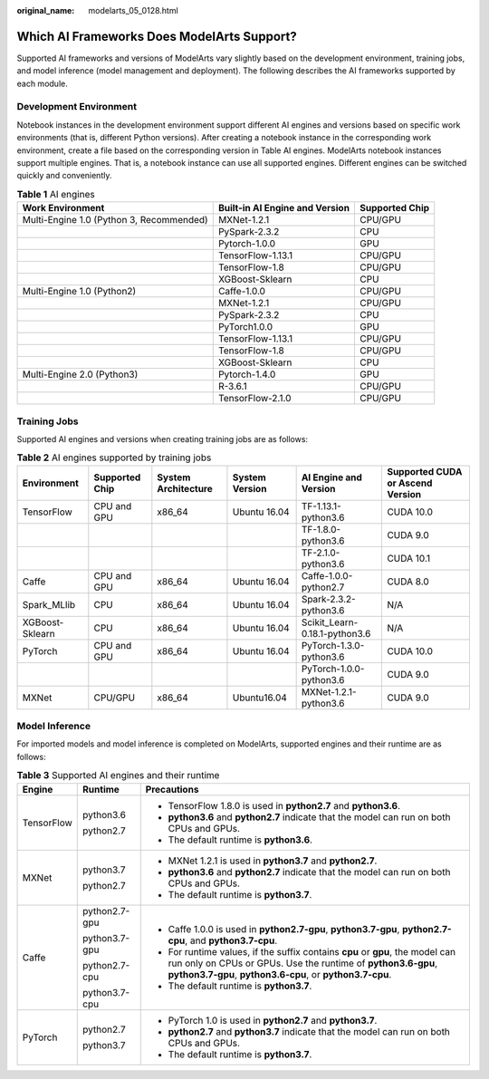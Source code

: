 :original_name: modelarts_05_0128.html

.. _modelarts_05_0128:

Which AI Frameworks Does ModelArts Support?
===========================================

Supported AI frameworks and versions of ModelArts vary slightly based on the development environment, training jobs, and model inference (model management and deployment). The following describes the AI frameworks supported by each module.

Development Environment
-----------------------

Notebook instances in the development environment support different AI engines and versions based on specific work environments (that is, different Python versions). After creating a notebook instance in the corresponding work environment, create a file based on the corresponding version in Table AI engines. ModelArts notebook instances support multiple engines. That is, a notebook instance can use all supported engines. Different engines can be switched quickly and conveniently.

.. table:: **Table 1** AI engines

   +------------------------------------------+--------------------------------+----------------+
   | Work Environment                         | Built-in AI Engine and Version | Supported Chip |
   +==========================================+================================+================+
   | Multi-Engine 1.0 (Python 3, Recommended) | MXNet-1.2.1                    | CPU/GPU        |
   +------------------------------------------+--------------------------------+----------------+
   |                                          | PySpark-2.3.2                  | CPU            |
   +------------------------------------------+--------------------------------+----------------+
   |                                          | Pytorch-1.0.0                  | GPU            |
   +------------------------------------------+--------------------------------+----------------+
   |                                          | TensorFlow-1.13.1              | CPU/GPU        |
   +------------------------------------------+--------------------------------+----------------+
   |                                          | TensorFlow-1.8                 | CPU/GPU        |
   +------------------------------------------+--------------------------------+----------------+
   |                                          | XGBoost-Sklearn                | CPU            |
   +------------------------------------------+--------------------------------+----------------+
   | Multi-Engine 1.0 (Python2)               | Caffe-1.0.0                    | CPU/GPU        |
   +------------------------------------------+--------------------------------+----------------+
   |                                          | MXNet-1.2.1                    | CPU/GPU        |
   +------------------------------------------+--------------------------------+----------------+
   |                                          | PySpark-2.3.2                  | CPU            |
   +------------------------------------------+--------------------------------+----------------+
   |                                          | PyTorch1.0.0                   | GPU            |
   +------------------------------------------+--------------------------------+----------------+
   |                                          | TensorFlow-1.13.1              | CPU/GPU        |
   +------------------------------------------+--------------------------------+----------------+
   |                                          | TensorFlow-1.8                 | CPU/GPU        |
   +------------------------------------------+--------------------------------+----------------+
   |                                          | XGBoost-Sklearn                | CPU            |
   +------------------------------------------+--------------------------------+----------------+
   | Multi-Engine 2.0 (Python3)               | Pytorch-1.4.0                  | GPU            |
   +------------------------------------------+--------------------------------+----------------+
   |                                          | R-3.6.1                        | CPU/GPU        |
   +------------------------------------------+--------------------------------+----------------+
   |                                          | TensorFlow-2.1.0               | CPU/GPU        |
   +------------------------------------------+--------------------------------+----------------+

Training Jobs
-------------

Supported AI engines and versions when creating training jobs are as follows:

.. table:: **Table 2** AI engines supported by training jobs

   +-----------------+----------------+---------------------+----------------+-------------------------------+----------------------------------+
   | Environment     | Supported Chip | System Architecture | System Version | AI Engine and Version         | Supported CUDA or Ascend Version |
   +=================+================+=====================+================+===============================+==================================+
   | TensorFlow      | CPU and GPU    | x86_64              | Ubuntu 16.04   | TF-1.13.1-python3.6           | CUDA 10.0                        |
   +-----------------+----------------+---------------------+----------------+-------------------------------+----------------------------------+
   |                 |                |                     |                | TF-1.8.0-python3.6            | CUDA 9.0                         |
   +-----------------+----------------+---------------------+----------------+-------------------------------+----------------------------------+
   |                 |                |                     |                | TF-2.1.0-python3.6            | CUDA 10.1                        |
   +-----------------+----------------+---------------------+----------------+-------------------------------+----------------------------------+
   | Caffe           | CPU and GPU    | x86_64              | Ubuntu 16.04   | Caffe-1.0.0-python2.7         | CUDA 8.0                         |
   +-----------------+----------------+---------------------+----------------+-------------------------------+----------------------------------+
   | Spark_MLlib     | CPU            | x86_64              | Ubuntu 16.04   | Spark-2.3.2-python3.6         | N/A                              |
   +-----------------+----------------+---------------------+----------------+-------------------------------+----------------------------------+
   | XGBoost-Sklearn | CPU            | x86_64              | Ubuntu 16.04   | Scikit_Learn-0.18.1-python3.6 | N/A                              |
   +-----------------+----------------+---------------------+----------------+-------------------------------+----------------------------------+
   | PyTorch         | CPU and GPU    | x86_64              | Ubuntu 16.04   | PyTorch-1.3.0-python3.6       | CUDA 10.0                        |
   +-----------------+----------------+---------------------+----------------+-------------------------------+----------------------------------+
   |                 |                |                     |                | PyTorch-1.0.0-python3.6       | CUDA 9.0                         |
   +-----------------+----------------+---------------------+----------------+-------------------------------+----------------------------------+
   | MXNet           | CPU/GPU        | x86_64              | Ubuntu16.04    | MXNet-1.2.1-python3.6         | CUDA 9.0                         |
   +-----------------+----------------+---------------------+----------------+-------------------------------+----------------------------------+

Model Inference
---------------

For imported models and model inference is completed on ModelArts, supported engines and their runtime are as follows:

.. table:: **Table 3** Supported AI engines and their runtime

   +-----------------------+-----------------------+-------------------------------------------------------------------------------------------------------------------------------------------------------------------------------------------------------------+
   | Engine                | Runtime               | Precautions                                                                                                                                                                                                 |
   +=======================+=======================+=============================================================================================================================================================================================================+
   | TensorFlow            | python3.6             | -  TensorFlow 1.8.0 is used in **python2.7** and **python3.6**.                                                                                                                                             |
   |                       |                       | -  **python3.6** and **python2.7** indicate that the model can run on both CPUs and GPUs.                                                                                                                   |
   |                       | python2.7             | -  The default runtime is **python3.6**.                                                                                                                                                                    |
   +-----------------------+-----------------------+-------------------------------------------------------------------------------------------------------------------------------------------------------------------------------------------------------------+
   | MXNet                 | python3.7             | -  MXNet 1.2.1 is used in **python3.7** and **python2.7**.                                                                                                                                                  |
   |                       |                       | -  **python3.6** and **python2.7** indicate that the model can run on both CPUs and GPUs.                                                                                                                   |
   |                       | python2.7             | -  The default runtime is **python3.7**.                                                                                                                                                                    |
   +-----------------------+-----------------------+-------------------------------------------------------------------------------------------------------------------------------------------------------------------------------------------------------------+
   | Caffe                 | python2.7-gpu         | -  Caffe 1.0.0 is used in **python2.7-gpu**, **python3.7-gpu**, **python2.7-cpu**, and **python3.7-cpu**.                                                                                                   |
   |                       |                       | -  For runtime values, if the suffix contains **cpu** or **gpu**, the model can run only on CPUs or GPUs. Use the runtime of **python3.6-gpu**, **python3.7-gpu**, **python3.6-cpu**, or **python3.7-cpu**. |
   |                       | python3.7-gpu         | -  The default runtime is **python3.7**.                                                                                                                                                                    |
   |                       |                       |                                                                                                                                                                                                             |
   |                       | python2.7-cpu         |                                                                                                                                                                                                             |
   |                       |                       |                                                                                                                                                                                                             |
   |                       | python3.7-cpu         |                                                                                                                                                                                                             |
   +-----------------------+-----------------------+-------------------------------------------------------------------------------------------------------------------------------------------------------------------------------------------------------------+
   | PyTorch               | python2.7             | -  PyTorch 1.0 is used in **python2.7** and **python3.7**.                                                                                                                                                  |
   |                       |                       | -  **python2.7** and **python3.7** indicate that the model can run on both CPUs and GPUs.                                                                                                                   |
   |                       | python3.7             | -  The default runtime is **python3.7**.                                                                                                                                                                    |
   +-----------------------+-----------------------+-------------------------------------------------------------------------------------------------------------------------------------------------------------------------------------------------------------+
